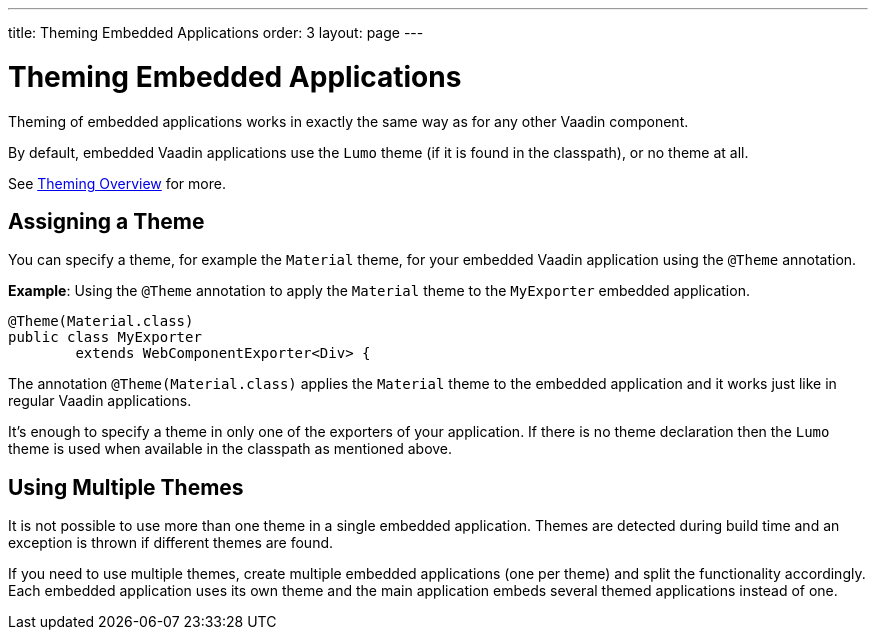 ---
title: Theming Embedded Applications
order: 3
layout: page
---

= Theming Embedded Applications

Theming of embedded applications works in exactly the same way as for any other Vaadin component. 

By default, embedded Vaadin applications use the `Lumo` theme (if it is found in the classpath), or no theme at all.

See <<../theme/theming-overview#,Theming Overview>> for more.


== Assigning a Theme


You can specify a theme, for example the `Material` theme, for your embedded Vaadin application using the `@Theme` annotation. 


*Example*: Using the `@Theme` annotation to apply the `Material` theme to the `MyExporter` embedded application.  

[source, java]
----
@Theme(Material.class)
public class MyExporter
        extends WebComponentExporter<Div> {
----
The annotation `@Theme(Material.class)` applies the `Material` theme to the embedded application and it works just like
in regular Vaadin applications.

It's enough to specify a theme in only one of the exporters of your application.
If there is no theme declaration then the `Lumo` theme is used when available in 
the classpath as mentioned above.

== Using Multiple Themes

It is not possible to use more than one theme in a single embedded application. Themes are detected during build time and an exception is thrown if different themes are found.

If you need to use multiple themes, create multiple embedded applications (one per theme) and split the functionality accordingly.
Each embedded application uses its own theme and the main application embeds several themed applications instead of one.
